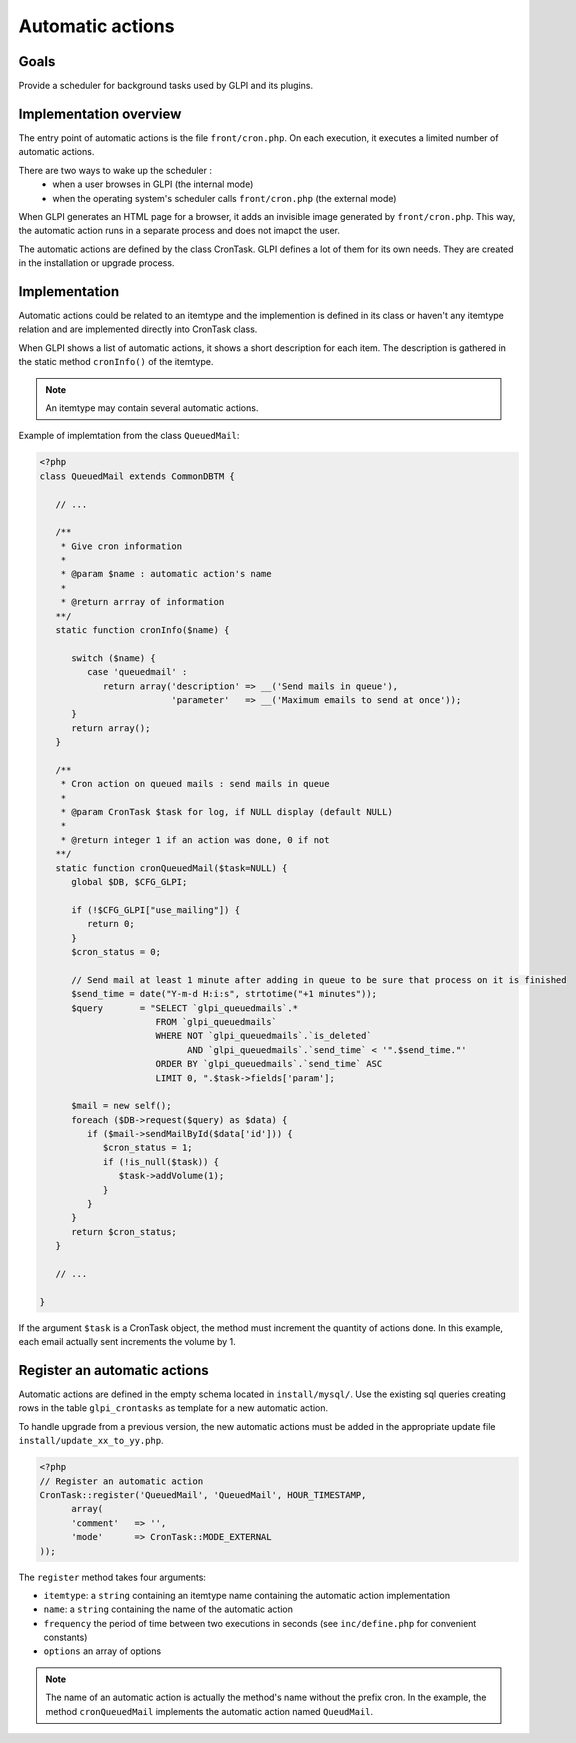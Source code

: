 Automatic actions
-----------------

Goals
^^^^^

Provide a scheduler for background tasks used by GLPI and its plugins. 

Implementation overview
^^^^^^^^^^^^^^^^^^^^^^^

The entry point of automatic actions is the file ``front/cron.php``. On each execution, it executes a limited number of automatic actions.

There are two ways to wake up the scheduler :
 - when a user browses in GLPI (the internal mode)
 - when the operating system's scheduler calls ``front/cron.php`` (the external mode)

When GLPI generates an HTML page for a browser, it adds an invisible image generated by ``front/cron.php``. This way, the automatic action runs in a separate process and does not imapct the user.

The automatic actions are defined by the class CronTask. GLPI defines a lot of them for its own needs. They are created in the installation or upgrade process.

Implementation
^^^^^^^^^^^^^^

Automatic actions could be related to an itemtype and the implemention is defined in its class or haven't any itemtype relation and are implemented directly into CronTask class.

When GLPI shows a list of automatic actions, it shows a short description for each item. The description is gathered in the static method ``cronInfo()`` of the itemtype.

.. Note::

   An itemtype may contain several automatic actions.

Example of implemtation from the class ``QueuedMail``:

.. code-block:: php

   <?php
   class QueuedMail extends CommonDBTM {

      // ...

      /**
       * Give cron information
       *
       * @param $name : automatic action's name
       *
       * @return arrray of information
      **/
      static function cronInfo($name) {

         switch ($name) {
            case 'queuedmail' :
               return array('description' => __('Send mails in queue'),
                            'parameter'   => __('Maximum emails to send at once'));
         }
         return array();
      }

      /**
       * Cron action on queued mails : send mails in queue
       *
       * @param CronTask $task for log, if NULL display (default NULL)
       *
       * @return integer 1 if an action was done, 0 if not
      **/
      static function cronQueuedMail($task=NULL) {
         global $DB, $CFG_GLPI;

         if (!$CFG_GLPI["use_mailing"]) {
            return 0;
         }
         $cron_status = 0;

         // Send mail at least 1 minute after adding in queue to be sure that process on it is finished
         $send_time = date("Y-m-d H:i:s", strtotime("+1 minutes"));
         $query       = "SELECT `glpi_queuedmails`.*
                         FROM `glpi_queuedmails`
                         WHERE NOT `glpi_queuedmails`.`is_deleted`
                               AND `glpi_queuedmails`.`send_time` < '".$send_time."'
                         ORDER BY `glpi_queuedmails`.`send_time` ASC
                         LIMIT 0, ".$task->fields['param'];

         $mail = new self();
         foreach ($DB->request($query) as $data) {
            if ($mail->sendMailById($data['id'])) {
               $cron_status = 1;
               if (!is_null($task)) {
                  $task->addVolume(1);
               }
            }
         }
         return $cron_status;
      }

      // ...

   }

If the argument ``$task`` is a CronTask object, the method must increment the quantity of actions done. In this example, each email actually sent increments the volume by 1.

Register an automatic actions
^^^^^^^^^^^^^^^^^^^^^^^^^^^^^

Automatic actions are defined in the empty schema located in ``install/mysql/``. Use  the existing sql queries creating rows in the table ``glpi_crontasks`` as template for a new automatic action.

To handle upgrade from a previous version, the new automatic actions must be added in the appropriate update file ``install/update_xx_to_yy.php``.

.. code-block:: php

   <?php
   // Register an automatic action
   CronTask::register('QueuedMail', 'QueuedMail', HOUR_TIMESTAMP,
         array(
         'comment'   => '',
         'mode'      => CronTask::MODE_EXTERNAL
   ));

The ``register`` method takes four arguments:

* ``itemtype``: a ``string`` containing an itemtype name containing the automatic action implementation
* ``name``: a ``string`` containing the name of the automatic action
* ``frequency`` the period of time between two executions in seconds (see ``inc/define.php`` for convenient constants)
* ``options`` an array of options

.. Note::

   The name of an automatic action is actually the method's name without the prefix cron. In the example, the method ``cronQueuedMail`` implements the automatic action named ``QueudMail``.
